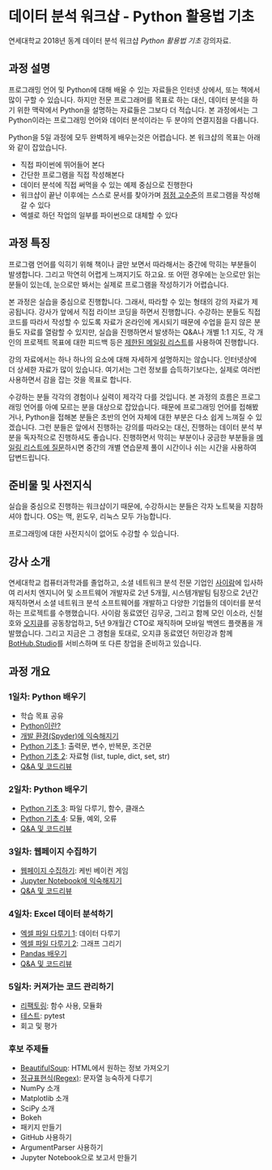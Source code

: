 * 데이터 분석 워크샵 - Python 활용법 기초

연세대학교 2018년 동계 데이터 분석 워크샵 /Python 활용법 기초/ 강의자료.


** 과정 설명

프로그래밍 언어 및 Python에 대해 배울 수 있는 자료들은 인터넷 상에서, 또는 책에서 많이 구할 수 있습니다. 하지만 전문 프로그래머를 목표로 하는 대신, 데이터 분석을 하기 위한 맥락에서 Python을 설명하는 자료들은 그보다 더 적습니다. 본 과정에서는 그 Python이라는 프로그래밍 언어와 데이터 분석이라는 두 분야의 연결지점을 다룹니다.

Python을 5일 과정에 모두 완벽하게 배우는것은 어렵습니다. 본 워크샵의 목표는 아래와 같이 잡았습니다.

 - 직접 파이썬에 뛰어들어 본다
 - 간단한 프로그램을 직접 작성해본다
 - 데이터 분석에 직접 써먹을 수 있는 예제 중심으로 진행한다
 - 워크샵이 끝난 이후에는 스스로 문서를 찾아가며 [[file:proficiency.org][점점 고수준]]의 프로그램을 작성해갈 수 있다
 - 엑셀로 하던 작업의 일부를 파이썬으로 대체할 수 있다


** 과정 특징

프로그램 언어를 익히기 위해 책이나 글만 보면서 따라해서는 중간에 막히는 부분들이 발생합니다. 그리고 막연히 어렵게 느껴지기도 하고요. 또 어떤 경우에는 눈으로만 읽는 분들이 있는데, 눈으로만 봐서는 실제로 프로그램을 작성하기가 어렵습니다. 

본 과정은 실습을 중심으로 진행합니다. 그래서, 따라할 수 있는 형태의 강의 자료가 제공됩니다. 강사가 앞에서 직접 라이브 코딩을 하면서 진행합니다. 수강하는 분들도 직접 코드를 따라서 작성할 수 있도록 자료가 온라인에 게시되기 때문에 수업을 듣지 않은 분들도 자료를 열람할 수 있지만, 실습을 진행하면서 발생하는 Q&A나 개별 1:1 지도, 각 개인의 프로젝트 목표에 대한 피드백 등은 [[file:qna.org][제한된 메일링 리스트]]를 사용하여 진행합니다.

강의 자료에서는 하나 하나의 요소에 대해 자세하게 설명하지는 않습니다. 인터넷상에 더 상세한 자료가 많이 있습니다. 여기서는 그런 정보를 습득하기보다는, 실제로 여러번 사용하면서 감을 잡는 것을 목표로 합니다. 

수강하는 분들 각각의 경험이나 실력이 제각각 다를 것입니다. 본 과정의 흐름은 프로그래밍 언어를 아예 모르는 분을 대상으로 잡았습니다. 때문에 프로그래밍 언어를 접해봤거나, Python을 접해본 분들은 초반의 언어 자체에 대한 부분은 다소 쉽게 느껴질 수 있겠습니다. 그런 분들은 앞에서 진행하는 강의를 따라오는 대신, 진행하는 데이터 분석 부분을 독자적으로 진행하셔도 좋습니다. 진행하면서 막히는 부분이나 궁금한 부분들을 [[file:qna.org][메일링 리스트에 질문]]하시면 중간의 개별 연습문제 풀이 시간이나 쉬는 시간을 사용하여 답변드립니다.


** 준비물 및 사전지식

실습을 중심으로 진행하는 워크샵이기 때문에, 수강하시는 분들은 각자 노트북을 지참하셔야 합니다. OS는 맥, 윈도우, 리눅스 모두 가능합니다.

프로그래밍에 대한 사전지식이 없어도 수강할 수 있습니다.


** 강사 소개

연세대학교 컴퓨터과학과를 졸업하고, 소셜 네트워크 분석 전문 기업인 [[http://cyram.com][사이람]]에 입사하여 리서치 엔지니어 및 소프트웨어 개발자로 2년 5개월, 시스템개발팀 팀장으로 2년간 재직하면서 소셜 네트워크 분석 소프트웨어를 개발하고 다양한 기업들의 데이터를 분석하는 프로젝트를 수행했습니다. 사이람 동료였던 김무궁, 그리고 함께 모인 이소라, 신철호와 [[https://play.google.com/store/apps/details?id=com.ogqcorp.bgh][오지큐]]를 공동창업하고, 5년 9개월간 CTO로 재직하며 모바일 백엔드 플랫폼을 개발했습니다. 그리고 지금은 그 경험을 토대로, 오지큐 동료였던 허민강과 함께 [[https://bothub.studio/?utm_source=github&utm_medium=display&utm_campaign=python-basic-workshop-2018][BotHub.Studio]]를 서비스하며 또 다른 창업을 준비하고 있습니다.


** 과정 개요

*** 1일차: Python 배우기

 - 학습 목표 공유
 - [[file:python-overview.org][Python이란?]]
 - [[file:installation.org][개발 환경(Spyder)에 익숙해지기]]
 - [[file:language-basic-1.org][Python 기초 1]]: 출력문, 변수, 반복문, 조건문
 - [[file:language-basic-2.org][Python 기초 2]]: 자료형 (list, tuple, dict, set, str)
 - [[file:qna.org][Q&A 및 코드리뷰]]

*** 2일차: Python 배우기

 - [[file:language-basic-3.org][Python 기초 3]]: 파일 다루기, 함수, 클래스
 - [[file:language-basic-4.org][Python 기초 4]]: 모듈, 예외, 오류
 - [[file:qna.org][Q&A 및 코드리뷰]]

*** 3일차: 웹페이지 수집하기

 - [[file:kevin.org][웹페이지 수집하기]]: 케빈 베이컨 게임
 - [[file:jupyter-install.org][Jupyter Notebook에 익숙해지기]]
 - [[file:qna.org][Q&A 및 코드리뷰]]

*** 4일차: Excel 데이터 분석하기

 - [[file:excel-1.org][엑셀 파일 다루기 1]]: 데이터 다루기
 - [[file:excel-2.org][엑셀 파일 다루기 2]]: 그래프 그리기
 - [[file:pandas.org][Pandas 배우기]]
 - [[file:qna.org][Q&A 및 코드리뷰]]

*** 5일차: 커져가는 코드 관리하기

 - [[file:refactoring.org][리팩토링]]: 함수 사용, 모듈화
 - [[file:testing.org][테스트]]: pytest
 - 회고 및 평가

*** 후보 주제들

 - [[file:beautifulsoup.org][BeautifulSoup]]: HTML에서 원하는 정보 가져오기
 - [[file:regex.org][정규표현식(Regex)]]: 문자열 능숙하게 다루기
 - NumPy 소개
 - Matplotlib 소개
 - SciPy 소개
 - Bokeh
 - 패키지 만들기
 - GitHub 사용하기
 - ArgumentParser 사용하기
 - Jupyter Notebook으로 보고서 만들기

